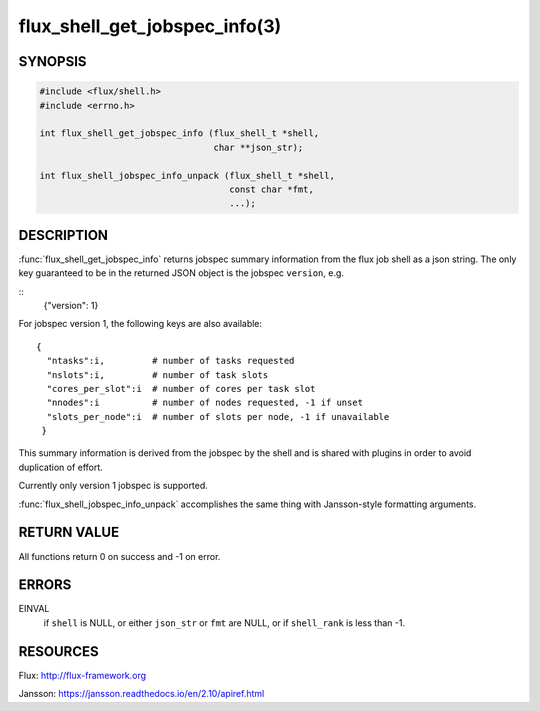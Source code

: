 ==============================
flux_shell_get_jobspec_info(3)
==============================

.. default-domain:: c

SYNOPSIS
========

.. code-block:: c

   #include <flux/shell.h>
   #include <errno.h>

   int flux_shell_get_jobspec_info (flux_shell_t *shell,
                                    char **json_str);

   int flux_shell_jobspec_info_unpack (flux_shell_t *shell,
                                       const char *fmt,
                                       ...);

DESCRIPTION
===========

:func:`flux_shell_get_jobspec_info` returns jobspec summary information
from the flux job shell as a json string. The only key guaranteed to
be in the returned JSON object is the jobspec ``version``, e.g.

::
   {"version": 1}


For jobspec version 1, the following keys are also available:

::

   {
     "ntasks":i,         # number of tasks requested
     "nslots":i,         # number of task slots
     "cores_per_slot":i  # number of cores per task slot
     "nnodes":i          # number of nodes requested, -1 if unset
     "slots_per_node":i  # number of slots per node, -1 if unavailable
    }

This summary information is derived from the jobspec by the shell and
is shared with plugins in order to avoid duplication of effort.

Currently only version 1 jobspec is supported.

:func:`flux_shell_jobspec_info_unpack` accomplishes the same thing with
Jansson-style formatting arguments.


RETURN VALUE
============

All functions return 0 on success and -1 on error.


ERRORS
======

EINVAL
   if ``shell`` is NULL, or either ``json_str`` or ``fmt`` are NULL, or if
   ``shell_rank`` is less than -1.


RESOURCES
=========

Flux: http://flux-framework.org

Jansson: https://jansson.readthedocs.io/en/2.10/apiref.html
